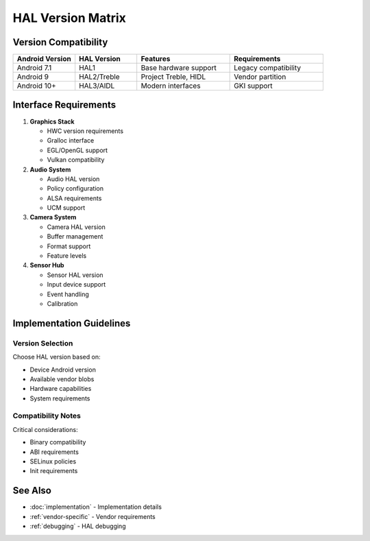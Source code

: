 HAL Version Matrix
==================

Version Compatibility
---------------------

.. list-table::
   :header-rows: 1
   :widths: 20 20 30 30

   * - Android Version
     - HAL Version
     - Features
     - Requirements
   * - Android 7.1
     - HAL1
     - Base hardware support
     - Legacy compatibility
   * - Android 9
     - HAL2/Treble
     - Project Treble, HIDL
     - Vendor partition
   * - Android 10+
     - HAL3/AIDL
     - Modern interfaces
     - GKI support

Interface Requirements
----------------------

1. **Graphics Stack**

   * HWC version requirements
   * Gralloc interface
   * EGL/OpenGL support
   * Vulkan compatibility

2. **Audio System**

   * Audio HAL version
   * Policy configuration
   * ALSA requirements
   * UCM support

3. **Camera System**

   * Camera HAL version
   * Buffer management
   * Format support
   * Feature levels

4. **Sensor Hub**

   * Sensor HAL version
   * Input device support
   * Event handling
   * Calibration

Implementation Guidelines
-------------------------

Version Selection
^^^^^^^^^^^^^^^^^
Choose HAL version based on:

* Device Android version
* Available vendor blobs
* Hardware capabilities
* System requirements

Compatibility Notes
^^^^^^^^^^^^^^^^^^^
Critical considerations:

* Binary compatibility
* ABI requirements
* SELinux policies
* Init requirements

See Also
--------
* :doc:`implementation` - Implementation details
* :ref:`vendor-specific` - Vendor requirements
* :ref:`debugging` - HAL debugging